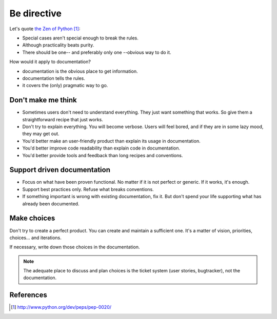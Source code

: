 ############
Be directive
############

Let's quote `the Zen of Python`_:

* Special cases aren't special enough to break the rules.
* Although practicality beats purity.
* There should be one-- and preferably only one --obvious way to do it.

How would it apply to documentation?

* documentation is the obvious place to get information.
* documentation tells the rules.
* it covers the (only) pragmatic way to go.


*******************
Don't make me think
*******************

* Sometimes users don't need to understand everything. They just want something
  that works. So give them a straightforward recipe that just works.

* Don't try to explain everything. You will become verbose. Users will feel
  bored, and if they are in some lazy mood, they may get out.

* You'd better make an user-friendly product than explain its usage in
  documentation.

* You'd better improve code readability than explain code in documentation.

* You'd better provide tools and feedback than long recipes and conventions.


****************************
Support driven documentation
****************************

* Focus on what have been proven functional. No matter if it is not perfect or
  generic. If it works, it's enough.

* Support best practices only. Refuse what breaks conventions.

* If something important is wrong with existing documentation, fix it. But
  don't spend your life supporting what has already been documented.


************
Make choices
************

Don't try to create a perfect product. You can create and maintain a sufficient
one. It's a matter of vision, priorities, choices... and iterations.

If necessary, write down those choices in the documentation.

.. note::

   The adequate place to discuss and plan choices is the ticket system (user
   stories, bugtracker), not the documentation.


**********
References
**********

.. target-notes::

.. _`the Zen of Python`: http://www.python.org/dev/peps/pep-0020/
